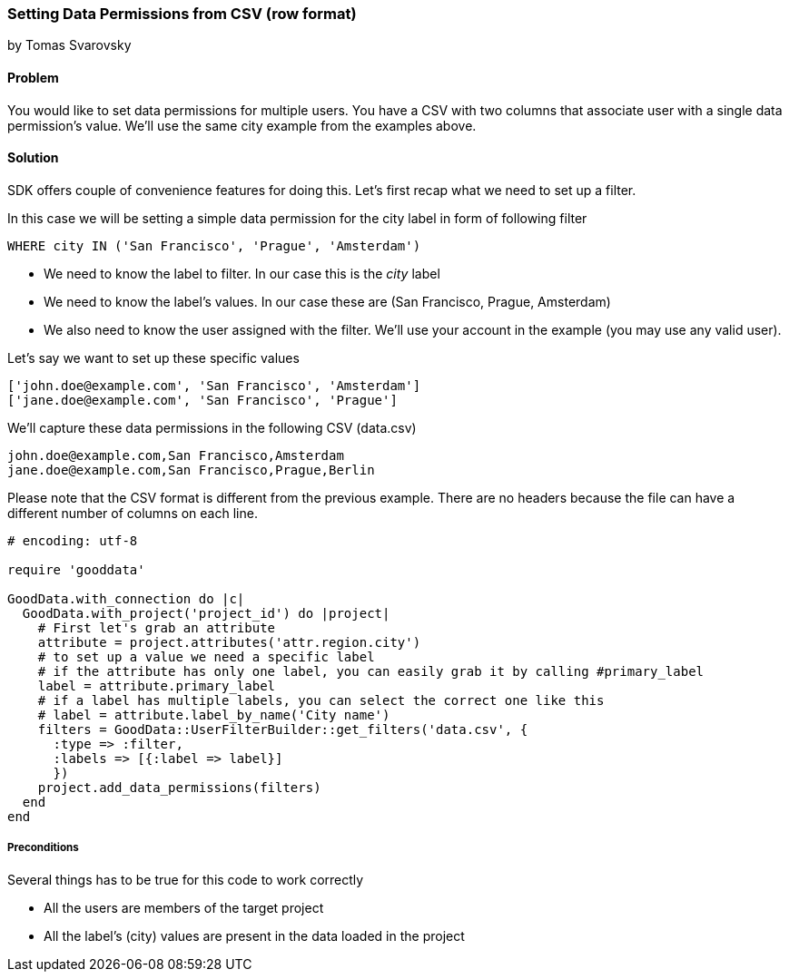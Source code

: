 === Setting Data Permissions from CSV (row format)

by Tomas Svarovsky

==== Problem
You would like to set data permissions for multiple users. You have a CSV with two columns that associate user with a single data permission's value. We'll use the same city example from the examples above.

==== Solution
SDK offers couple of convenience features for doing this. Let's first recap what we need to set up a filter.

In this case we will be setting a simple data permission for the city label in form of following filter

  WHERE city IN ('San Francisco', 'Prague', 'Amsterdam')

* We need to know the label to filter. In our case this is the _city_ label
* We need to know the label's values. In our case these are (San Francisco, Prague, Amsterdam)
* We also need to know the user assigned with the filter. We'll use your account in the example (you may use any valid user).

Let's say we want to set up these specific values

[source]
----
['john.doe@example.com', 'San Francisco', 'Amsterdam']
['jane.doe@example.com', 'San Francisco', 'Prague']
----

We'll capture these data permissions in the following CSV (data.csv)

[source]
----
john.doe@example.com,San Francisco,Amsterdam
jane.doe@example.com,San Francisco,Prague,Berlin
----

Please note that the CSV format is different from the previous example. There are no headers because the file can have a different number of columns on each line. 

[source,ruby]
----
# encoding: utf-8

require 'gooddata'

GoodData.with_connection do |c|
  GoodData.with_project('project_id') do |project|
    # First let's grab an attribute
    attribute = project.attributes('attr.region.city')
    # to set up a value we need a specific label
    # if the attribute has only one label, you can easily grab it by calling #primary_label
    label = attribute.primary_label
    # if a label has multiple labels, you can select the correct one like this
    # label = attribute.label_by_name('City name')
    filters = GoodData::UserFilterBuilder::get_filters('data.csv', { 
      :type => :filter, 
      :labels => [{:label => label}]
      })
    project.add_data_permissions(filters)
  end
end
  
----

===== Preconditions
Several things has to be true for this code to work correctly

* All the users are members of the target project
* All the label's (city) values are present in the data loaded in the project